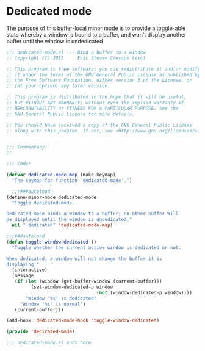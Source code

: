 #+startup:content
#+todo: TODO(t) VERIFY(v) IN-PROGRESS(p) DOCUMENT(m) PRINT(r) | OPTIONAL(o) HIATUS(h) DONE(d) CANCELED(c)
* Dedicated mode
The purpose of this buffer-local minor mode is to provide a
toggle-able state whereby a window is bound to a buffer, and won't
display another buffer until the window is undedicated
#+BEGIN_SRC emacs-lisp :tangle yes
  ;;; dedicated-mode.el --- Bind a buffer to a window
  ;; Copyright (C) 2015     Eric Steven Crosson (esc)

  ;; This program is free software: you can redistribute it and/or modify
  ;; it under the terms of the GNU General Public License as published by
  ;; the Free Software Foundation, either version 3 of the License, or
  ;; (at your option) any later version.

  ;; This program is distributed in the hope that it will be useful,
  ;; but WITHOUT ANY WARRANTY; without even the implied warranty of
  ;; MERCHANTABILITY or FITNESS FOR A PARTICULAR PURPOSE. See the
  ;; GNU General Public License for more details.

  ;; You should have received a copy of the GNU General Public License
  ;; along with this program. If not, see <http://www.gnu.org/licenses/>.


  ;;; Commentary:
  ;;

  ;;; Code:

  (defvar dedicated-mode-map (make-keymap)
    "The keymap for function `dedicated-mode'.")

    ;;;###autoload
  (define-minor-mode dedicated-mode
    "Toggle dedicated-mode.

  Dedicated mode binds a window to a buffer; no other buffer Will
  be displayed until the window is undedicated."
    nil " dedicated" 'dedicated-mode-map)

  ;;;###autoload
  (defun toggle-window-dedicated ()
    "Toggle whether the current active window is dedicated or not.

  When dedicated, a window will not change the buffer it is
  displaying."
    (interactive)
    (message
     (if (let (window (get-buffer-window (current-buffer)))
           (set-window-dedicated-p window
                                   (not (window-dedicated-p window))))
         "Window '%s' is dedicated"
       "Window '%s' is normal")
     (current-buffer)))

  (add-hook 'dedicated-mode-hook 'toggle-window-dedicated)

  (provide 'dedicated-mode)

  ;;; dedicated-mode.el ends here
#+END_SRC
